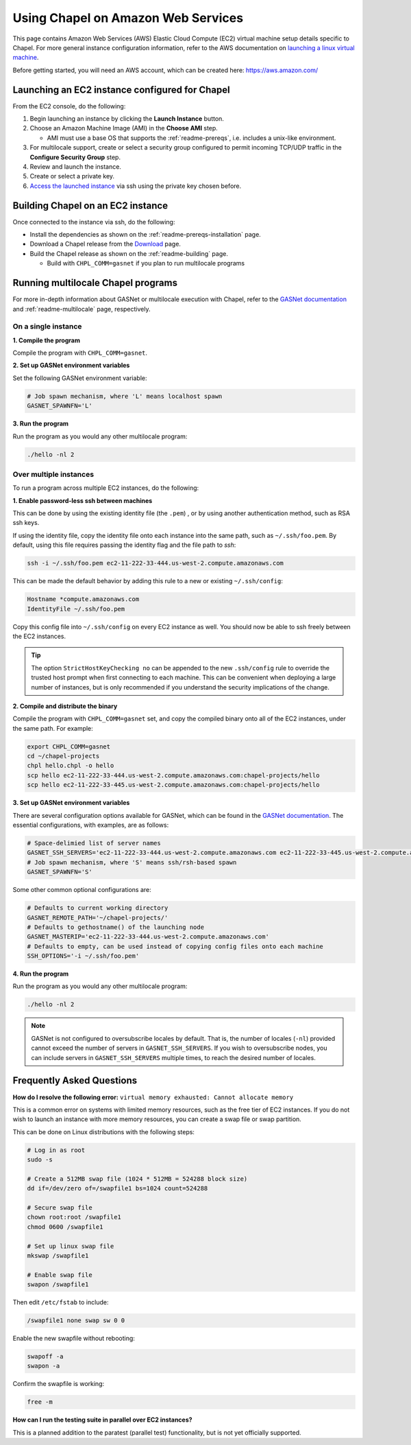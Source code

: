 .. _readme-aws:

===================================
Using Chapel on Amazon Web Services
===================================

This page contains Amazon Web Services (AWS) Elastic Cloud Compute (EC2)
virtual machine setup details specific to Chapel. For more general instance
configuration information, refer to the AWS documentation on
`launching a linux virtual machine`_.

.. _launching a linux virtual machine: https://aws.amazon.com/getting-started/tutorials/launch-a-virtual-machine/

Before getting started, you will need an AWS account, which can be created
here: https://aws.amazon.com/

Launching an EC2 instance configured for Chapel
-----------------------------------------------

From the EC2 console, do the following:

1. Begin launching an instance by clicking the **Launch Instance** button.

2. Choose an Amazon Machine Image (AMI) in the **Choose AMI** step.

   - AMI must use a base OS that supports the :ref:`readme-prereqs`, i.e.
     includes a unix-like environment.

3. For multilocale support, create or select a security group configured to
   permit incoming TCP/UDP traffic in the **Configure Security Group** step.

4. Review and launch the instance.

5. Create or select a private key.

6. `Access the launched instance`_ via ssh using the private key chosen before.

.. _Access the launched instance: https://docs.aws.amazon.com/AWSEC2/latest/UserGuide/AccessingInstances.html?icmpid=docs_ec2_console


Building Chapel on an EC2 instance
----------------------------------

Once connected to the instance via ssh, do the following:

- Install the dependencies as shown on the :ref:`readme-prereqs-installation` page.
- Download a Chapel release from the `Download`_ page.
- Build the Chapel release as shown on the :ref:`readme-building` page.

  - Build with ``CHPL_COMM=gasnet`` if you plan to run multilocale programs

.. _Download: http://chapel.cray.com/download.html


Running multilocale Chapel programs
-----------------------------------

For more in-depth information about GASNet or multilocale execution with Chapel,
refer to the `GASNet documentation`_ and :ref:`readme-multilocale` page,
respectively.

On a single instance
++++++++++++++++++++

**1. Compile the program**

Compile the program with ``CHPL_COMM=gasnet``.

**2. Set up GASNet environment variables**

Set the following GASNet environment variable:

.. code-block:: sh

    # Job spawn mechanism, where 'L' means localhost spawn
    GASNET_SPAWNFN='L'

**3. Run the program**

Run the program as you would any other multilocale program:

.. code-block:: sh

    ./hello -nl 2

Over multiple instances
+++++++++++++++++++++++

To run a program across multiple EC2 instances, do the following:

**1. Enable password-less ssh between machines**

This can be done by using the existing identity file (the ``.pem``) , or by
using another authentication method, such as RSA ssh keys.

If using the identity file, copy the identity file onto each instance
into the same path, such as ``~/.ssh/foo.pem``. By default, using this file
requires passing the identity flag and the file path to `ssh`:

.. code-block:: sh

   ssh -i ~/.ssh/foo.pem ec2-11-222-33-444.us-west-2.compute.amazonaws.com

This can be made the default behavior by adding this rule to a new or existing
``~/.ssh/config``:

.. code-block:: text

   Hostname *compute.amazonaws.com
   IdentityFile ~/.ssh/foo.pem

Copy this config file into ``~/.ssh/config`` on every EC2 instance as well.
You should now be able to ssh freely between the EC2 instances.

.. tip::

    The option ``StrictHostKeyChecking no`` can be appended to the new
    ``.ssh/config`` rule to override the trusted host prompt when first
    connecting to each machine.  This can be convenient when deploying a large
    number of instances, but is only recommended if you understand the security
    implications of the change.

**2. Compile and distribute the binary**

Compile the program with ``CHPL_COMM=gasnet`` set, and copy the compiled
binary onto all of the EC2 instances, under the same path. For example:

.. code-block:: sh

    export CHPL_COMM=gasnet
    cd ~/chapel-projects
    chpl hello.chpl -o hello
    scp hello ec2-11-222-33-444.us-west-2.compute.amazonaws.com:chapel-projects/hello
    scp hello ec2-11-222-33-445.us-west-2.compute.amazonaws.com:chapel-projects/hello

**3. Set up GASNet environment variables**

There are several configuration options available for GASNet, which can be
found in the `GASNet documentation`_.
The essential configurations, with examples, are as follows:

.. code-block:: sh

    # Space-delimied list of server names
    GASNET_SSH_SERVERS='ec2-11-222-33-444.us-west-2.compute.amazonaws.com ec2-11-222-33-445.us-west-2.compute.amazonaws.com'
    # Job spawn mechanism, where 'S' means ssh/rsh-based spawn
    GASNET_SPAWNFN='S'

Some other common optional configurations are:

.. code-block:: sh

    # Defaults to current working directory
    GASNET_REMOTE_PATH='~/chapel-projects/'
    # Defaults to gethostname() of the launching node
    GASNET_MASTERIP='ec2-11-222-33-444.us-west-2.compute.amazonaws.com'
    # Defaults to empty, can be used instead of copying config files onto each machine
    SSH_OPTIONS='-i ~/.ssh/foo.pem'

.. _GASNet documentation: http://gasnet.lbl.gov/dist/udp-conduit/README

**4. Run the program**

Run the program as you would any other multilocale program:

.. code-block:: sh

    ./hello -nl 2

.. note::
    GASNet is not configured to oversubscribe locales by default. That is, the
    number of locales (``-nl``) provided cannot exceed the number of servers in
    ``GASNET_SSH_SERVERS``. If you wish to oversubscribe nodes, you can include
    servers in ``GASNET_SSH_SERVERS`` multiple times, to reach the desired number
    of locales.


Frequently Asked Questions
--------------------------

**How do I resolve the following error:**
``virtual memory exhausted: Cannot allocate memory``

This is a common error on systems with limited memory resources, such as the
free tier of EC2 instances. If you do not wish to launch an instance with more
memory resources, you can create a swap file or swap partition.

This can be done on Linux distributions with the following steps:

.. code-block:: sh

    # Log in as root
    sudo -s

    # Create a 512MB swap file (1024 * 512MB = 524288 block size)
    dd if=/dev/zero of=/swapfile1 bs=1024 count=524288

    # Secure swap file
    chown root:root /swapfile1
    chmod 0600 /swapfile1

    # Set up linux swap file
    mkswap /swapfile1

    # Enable swap file
    swapon /swapfile1

Then edit ``/etc/fstab`` to include:

.. code-block:: sh

    /swapfile1 none swap sw 0 0

Enable the new swapfile without rebooting:

.. code-block:: sh

   swapoff -a
   swapon -a

Confirm the swapfile is working:

.. code-block:: sh

   free -m

**How can I run the testing suite in parallel over EC2 instances?**

This is a planned addition to the paratest (parallel test) functionality, but
is not yet officially supported.

